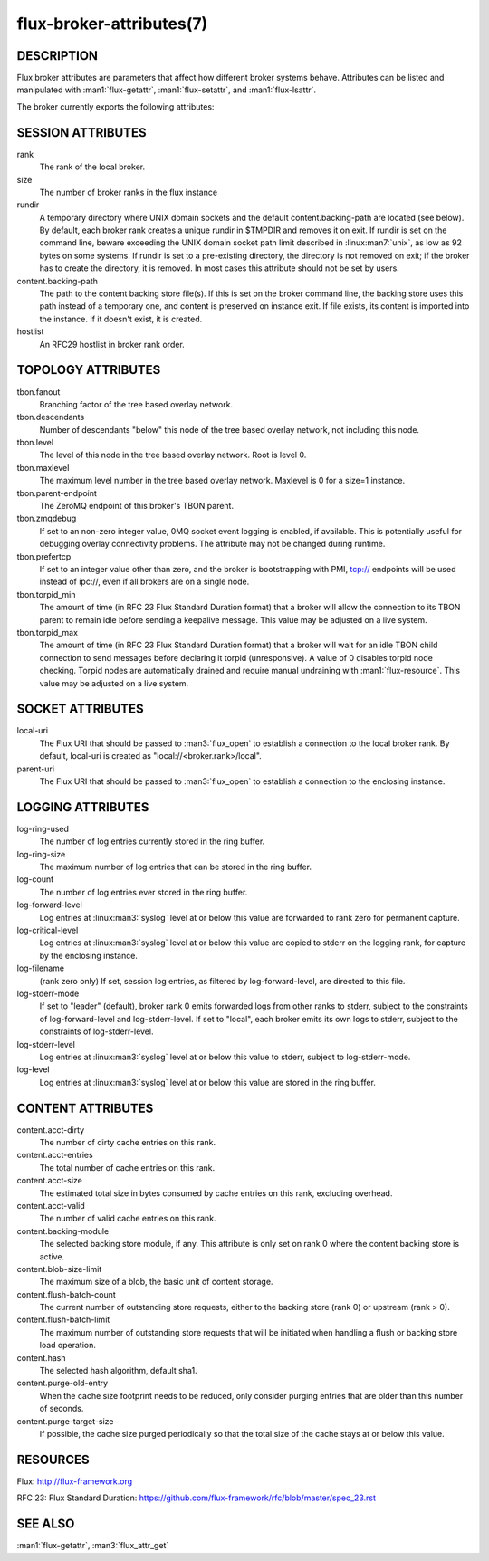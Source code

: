 =========================
flux-broker-attributes(7)
=========================


DESCRIPTION
===========

Flux broker attributes are parameters that affect how different
broker systems behave. Attributes can be listed and manipulated
with :man1:`flux-getattr`, :man1:`flux-setattr`, and
:man1:`flux-lsattr`.

The broker currently exports the following attributes:


SESSION ATTRIBUTES
==================

rank
   The rank of the local broker.

size
   The number of broker ranks in the flux instance

rundir
   A temporary directory where UNIX domain sockets and the default
   content.backing-path are located (see below).  By default, each broker
   rank creates a unique rundir in $TMPDIR and removes it on exit.  If
   rundir is set on the command line, beware exceeding the UNIX domain socket
   path limit described in :linux:man7:`unix`, as low as 92 bytes on
   some systems.  If rundir is set to a pre-existing directory, the
   directory is not removed on exit; if the broker has to create the
   directory, it is removed.  In most cases this attribute should not
   be set by users.

content.backing-path
   The path to the content backing store file(s). If this is set on the
   broker command line, the backing store uses this path instead of
   a temporary one, and content is preserved on instance exit.
   If file exists, its content is imported into the instance.
   If it doesn't exist, it is created.

hostlist
   An RFC29 hostlist in broker rank order.


TOPOLOGY ATTRIBUTES
===================

tbon.fanout
   Branching factor of the tree based overlay network.

tbon.descendants
   Number of descendants "below" this node of the tree based
   overlay network, not including this node.

tbon.level
   The level of this node in the tree based overlay network.
   Root is level 0.

tbon.maxlevel
   The maximum level number in the tree based overlay network.
   Maxlevel is 0 for a size=1 instance.

tbon.parent-endpoint
   The ZeroMQ endpoint of this broker's TBON parent.

tbon.zmqdebug
   If set to an non-zero integer value, 0MQ socket event logging is enabled,
   if available.  This is potentially useful for debugging overlay
   connectivity problems.  The attribute may not be changed during runtime.

tbon.prefertcp
   If set to an integer value other than zero, and the broker is bootstrapping
   with PMI, tcp:// endpoints will be used instead of ipc://, even if all
   brokers are on a single node.

tbon.torpid_min
   The amount of time (in RFC 23 Flux Standard Duration format) that a broker
   will allow the connection to its TBON parent to remain idle before sending a
   keepalive message.  This value may be adjusted on a live system.

tbon.torpid_max
   The amount of time (in RFC 23 Flux Standard Duration format) that a broker
   will wait for an idle TBON child connection to send messages before
   declaring it torpid (unresponsive).  A value of 0 disables torpid node
   checking.  Torpid nodes are automatically drained and require manual
   undraining with :man1:`flux-resource`.  This value may be adjusted on a
   live system.


SOCKET ATTRIBUTES
=================

local-uri
   The Flux URI that should be passed to :man3:`flux_open` to
   establish a connection to the local broker rank. By default,
   local-uri is created as "local://<broker.rank>/local".

parent-uri
   The Flux URI that should be passed to :man3:`flux_open` to
   establish a connection to the enclosing instance.


LOGGING ATTRIBUTES
==================

log-ring-used
   The number of log entries currently stored in the ring buffer.

log-ring-size
   The maximum number of log entries that can be stored in the ring buffer.

log-count
   The number of log entries ever stored in the ring buffer.

log-forward-level
   Log entries at :linux:man3:`syslog` level at or below this value
   are forwarded to rank zero for permanent capture.

log-critical-level
   Log entries at :linux:man3:`syslog` level at or below this value
   are copied to stderr on the logging rank, for capture by the
   enclosing instance.

log-filename
   (rank zero only) If set, session log entries, as filtered by log-forward-level,
   are directed to this file.

log-stderr-mode
   If set to "leader" (default), broker rank 0 emits forwarded logs from
   other ranks to stderr, subject to the constraints of log-forward-level
   and log-stderr-level.  If set to "local", each broker emits its own
   logs to stderr, subject to the constraints of log-stderr-level.

log-stderr-level
   Log entries at :linux:man3:`syslog` level at or below this value to
   stderr, subject to log-stderr-mode.

log-level
   Log entries at :linux:man3:`syslog` level at or below this value
   are stored in the ring buffer.


CONTENT ATTRIBUTES
==================

content.acct-dirty
   The number of dirty cache entries on this rank.

content.acct-entries
   The total number of cache entries on this rank.

content.acct-size
   The estimated total size in bytes consumed by cache entries on
   this rank, excluding overhead.

content.acct-valid
   The number of valid cache entries on this rank.

content.backing-module
   The selected backing store module, if any. This attribute is only
   set on rank 0 where the content backing store is active.

content.blob-size-limit
   The maximum size of a blob, the basic unit of content storage.

content.flush-batch-count
   The current number of outstanding store requests, either to the
   backing store (rank 0) or upstream (rank > 0).

content.flush-batch-limit
   The maximum number of outstanding store requests that will be
   initiated when handling a flush or backing store load operation.

content.hash
   The selected hash algorithm, default sha1.

content.purge-old-entry
   When the cache size footprint needs to be reduced, only consider
   purging entries that are older than this number of seconds.

content.purge-target-size
   If possible, the cache size purged periodically so that the total
   size of the cache stays at or below this value.


RESOURCES
=========

Flux: http://flux-framework.org

RFC 23: Flux Standard Duration: https://github.com/flux-framework/rfc/blob/master/spec_23.rst


SEE ALSO
========

:man1:`flux-getattr`, :man3:`flux_attr_get`
